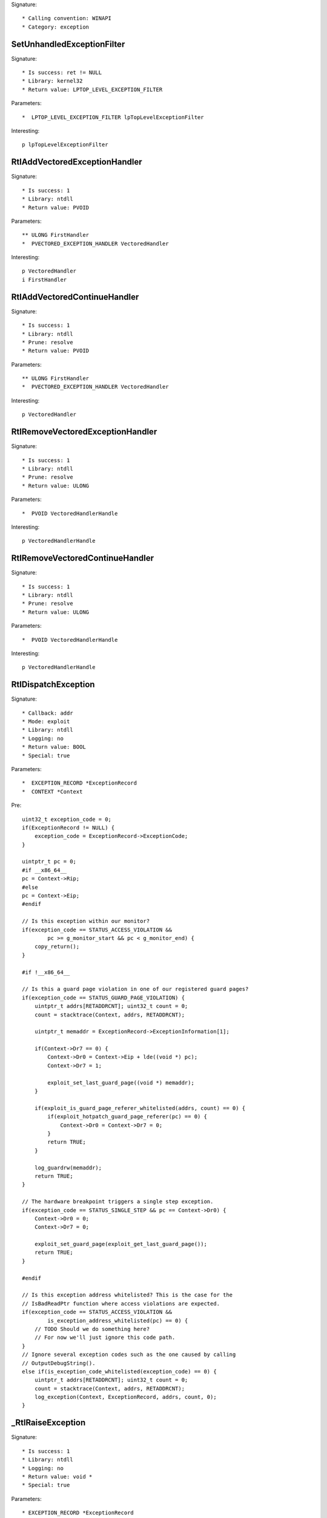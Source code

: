 Signature::

    * Calling convention: WINAPI
    * Category: exception


SetUnhandledExceptionFilter
===========================

Signature::

    * Is success: ret != NULL
    * Library: kernel32
    * Return value: LPTOP_LEVEL_EXCEPTION_FILTER

Parameters::

    *  LPTOP_LEVEL_EXCEPTION_FILTER lpTopLevelExceptionFilter

Interesting::

    p lpTopLevelExceptionFilter


RtlAddVectoredExceptionHandler
==============================

Signature::

    * Is success: 1
    * Library: ntdll
    * Return value: PVOID

Parameters::

    ** ULONG FirstHandler
    *  PVECTORED_EXCEPTION_HANDLER VectoredHandler

Interesting::

    p VectoredHandler
    i FirstHandler


RtlAddVectoredContinueHandler
=============================

Signature::

    * Is success: 1
    * Library: ntdll
    * Prune: resolve
    * Return value: PVOID

Parameters::

    ** ULONG FirstHandler
    *  PVECTORED_EXCEPTION_HANDLER VectoredHandler

Interesting::

    p VectoredHandler


RtlRemoveVectoredExceptionHandler
=================================

Signature::

    * Is success: 1
    * Library: ntdll
    * Prune: resolve
    * Return value: ULONG

Parameters::

    *  PVOID VectoredHandlerHandle

Interesting::

    p VectoredHandlerHandle


RtlRemoveVectoredContinueHandler
================================

Signature::

    * Is success: 1
    * Library: ntdll
    * Prune: resolve
    * Return value: ULONG

Parameters::

    *  PVOID VectoredHandlerHandle

Interesting::

    p VectoredHandlerHandle


RtlDispatchException
====================

Signature::

    * Callback: addr
    * Mode: exploit
    * Library: ntdll
    * Logging: no
    * Return value: BOOL
    * Special: true

Parameters::

    *  EXCEPTION_RECORD *ExceptionRecord
    *  CONTEXT *Context

Pre::

    uint32_t exception_code = 0;
    if(ExceptionRecord != NULL) {
        exception_code = ExceptionRecord->ExceptionCode;
    }

    uintptr_t pc = 0;
    #if __x86_64__
    pc = Context->Rip;
    #else
    pc = Context->Eip;
    #endif

    // Is this exception within our monitor?
    if(exception_code == STATUS_ACCESS_VIOLATION &&
            pc >= g_monitor_start && pc < g_monitor_end) {
        copy_return();
    }

    #if !__x86_64__

    // Is this a guard page violation in one of our registered guard pages?
    if(exception_code == STATUS_GUARD_PAGE_VIOLATION) {
        uintptr_t addrs[RETADDRCNT]; uint32_t count = 0;
        count = stacktrace(Context, addrs, RETADDRCNT);

        uintptr_t memaddr = ExceptionRecord->ExceptionInformation[1];

        if(Context->Dr7 == 0) {
            Context->Dr0 = Context->Eip + lde((void *) pc);
            Context->Dr7 = 1;

            exploit_set_last_guard_page((void *) memaddr);
        }

        if(exploit_is_guard_page_referer_whitelisted(addrs, count) == 0) {
            if(exploit_hotpatch_guard_page_referer(pc) == 0) {
                Context->Dr0 = Context->Dr7 = 0;
            }
            return TRUE;
        }

        log_guardrw(memaddr);
        return TRUE;
    }

    // The hardware breakpoint triggers a single step exception.
    if(exception_code == STATUS_SINGLE_STEP && pc == Context->Dr0) {
        Context->Dr0 = 0;
        Context->Dr7 = 0;

        exploit_set_guard_page(exploit_get_last_guard_page());
        return TRUE;
    }

    #endif

    // Is this exception address whitelisted? This is the case for the
    // IsBadReadPtr function where access violations are expected.
    if(exception_code == STATUS_ACCESS_VIOLATION &&
            is_exception_address_whitelisted(pc) == 0) {
        // TODO Should we do something here?
        // For now we'll just ignore this code path.
    }
    // Ignore several exception codes such as the one caused by calling
    // OutputDebugString().
    else if(is_exception_code_whitelisted(exception_code) == 0) {
        uintptr_t addrs[RETADDRCNT]; uint32_t count = 0;
        count = stacktrace(Context, addrs, RETADDRCNT);
        log_exception(Context, ExceptionRecord, addrs, count, 0);
    }


_RtlRaiseException
==================

Signature::

    * Is success: 1
    * Library: ntdll
    * Logging: no
    * Return value: void *
    * Special: true

Parameters::

    * EXCEPTION_RECORD *ExceptionRecord

Pre::

    // uintptr_t addrs[RETADDRCNT]; uint32_t count = 0;
    // count = stacktrace(NULL, addrs, RETADDRCNT);
    // log_exception(NULL, ExceptionRecord, addrs, count, 0);

    log_exception(NULL, ExceptionRecord, NULL, 0, 0);


_NtRaiseException
=================

Signature::

    * Is success: 1
    * Library: ntdll
    * Logging: no
    * Return value: NTSTATUS
    * Special: true

Parameters::

    * EXCEPTION_RECORD *ExceptionRecord
    * CONTEXT *Context
    * BOOLEAN HandleException

Pre::

    // uintptr_t addrs[RETADDRCNT]; uint32_t count = 0;
    // count = stacktrace(NULL, addrs, RETADDRCNT);
    // log_exception(Context, ExceptionRecord, addrs, count, 0);

    log_exception(Context, ExceptionRecord, NULL, 0, 0);
